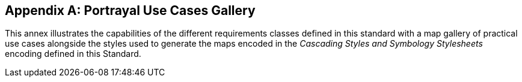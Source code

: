 [appendix,obligation="informative"]
[[annex-mapgallery]]
== Portrayal Use Cases Gallery

This annex illustrates the capabilities of the different requirements classes defined in this standard
with a map gallery of practical use cases alongside the styles used to generate the maps
encoded in the _Cascading Styles and Symbology Stylesheets_ encoding defined in this Standard.
